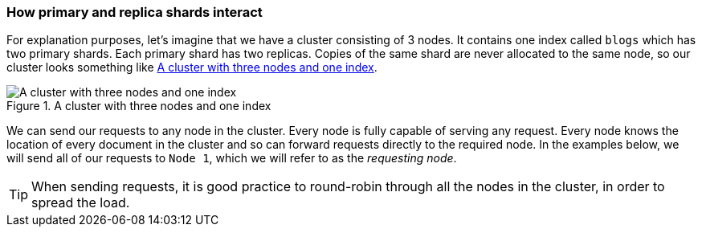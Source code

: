 === How primary and replica shards interact

For explanation purposes, let's((("shards", "interaction of primary and replica shards")))((("primary shards", "interaction with replica shards")))((("replica shards", "interaction with primary shards"))) imagine that we have a cluster
consisting of 3 nodes. It contains one index called `blogs` which has
two primary shards. Each primary shard has two replicas. Copies of
the same shard are never allocated to the same node, so our cluster
looks something like <<img-distrib>>.

[[img-distrib]]
.A cluster with three nodes and one index
image::images/elas_0401.png["A cluster with three nodes and one index"]

We can send our requests to any node in the cluster.((("nodes", "sending requests to"))) Every node is fully
capable of serving any request.  Every node knows the location of every
document in the cluster and so can forward requests directly to the required
node. In the examples below, we will send all of our requests to `Node 1`,
which we will refer to as  the _requesting node_.

TIP: When sending requests, it is good practice to round-robin through all the
nodes in the cluster, in order to spread the load.
